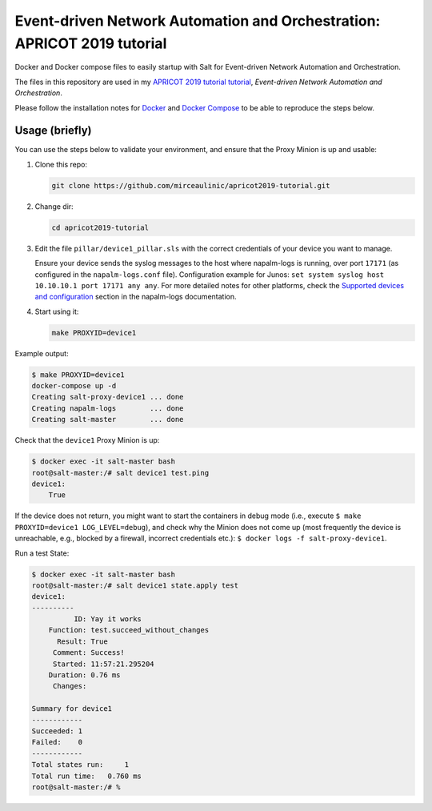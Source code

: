 Event-driven Network Automation and Orchestration: APRICOT 2019 tutorial
========================================================================

Docker and Docker compose files to easily startup with Salt for Event-driven
Network Automation and Orchestration.

The files in this repository are used in my `APRICOT 2019 tutorial
tutorial <https://2019.apricot.net/program/schedule/#/day/10/event-driven-network-automation-and-orchestration>`_,
*Event-driven Network Automation and Orchestration*.

Please follow the installation notes for `Docker 
<https://docs.docker.com/install/>`_ and `Docker Compose 
<https://docs.docker.com/compose/install/>`_ to be able to reproduce the steps 
below.

Usage (briefly)
---------------

You can use the steps below to validate your environment, and ensure
that the Proxy Minion is up and usable:

1. Clone this repo:

   .. code-block:: bash

     git clone https://github.com/mirceaulinic/apricot2019-tutorial.git

2. Change dir:

   .. code-block:: bash

     cd apricot2019-tutorial

3. Edit the file ``pillar/device1_pillar.sls`` with the correct credentials of
   your device you want to manage.

   Ensure your device sends the syslog messages to the host where napalm-logs 
   is running, over port ``17171`` (as configured in the ``napalm-logs.conf`` 
   file).
   Configuration example for Junos: ``set system syslog host 10.10.10.1 port 
   17171 any any``. For more detailed notes for other platforms, check the 
   `Supported devices and configuration 
   <https://napalm-logs.com/en/latest/device_config/index.html>`_ section in 
   the napalm-logs documentation.

4. Start using it:

   .. code-block:: bash

     make PROXYID=device1

Example output:

.. code-block:: bash

  $ make PROXYID=device1
  docker-compose up -d
  Creating salt-proxy-device1 ... done
  Creating napalm-logs        ... done
  Creating salt-master        ... done

Check that the ``device1`` Proxy Minion is up:

.. code-block:: bash

  $ docker exec -it salt-master bash
  root@salt-master:/# salt device1 test.ping
  device1:
      True

If the device does not return, you might want to start the containers in debug
mode (i.e., execute ``$ make PROXYID=device1 LOG_LEVEL=debug``), and check why
the Minion does not come up (most frequently the device is unreachable, e.g.,
blocked by a firewall, incorrect credentials etc.): ``$ docker logs -f salt-proxy-device1``.

Run a test State:

.. code-block:: bash

  $ docker exec -it salt-master bash
  root@salt-master:/# salt device1 state.apply test
  device1:
  ----------
            ID: Yay it works
      Function: test.succeed_without_changes
        Result: True
       Comment: Success!
       Started: 11:57:21.295204
      Duration: 0.76 ms
       Changes:

  Summary for device1
  ------------
  Succeeded: 1
  Failed:    0
  ------------
  Total states run:     1
  Total run time:   0.760 ms
  root@salt-master:/# %
